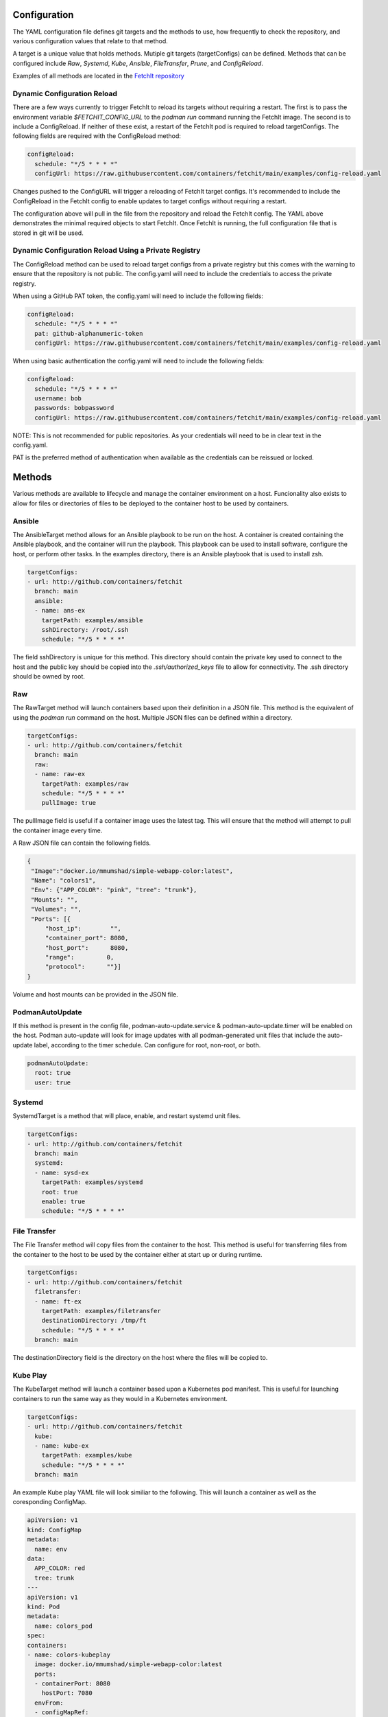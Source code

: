 Configuration
=============
The YAML configuration file defines git targets and the methods to use, how frequently to check the repository,
and various configuration values that relate to that method.

A target is a unique value that holds methods. Mutiple git targets (targetConfigs) can be defined. Methods that can be configured
include `Raw`, `Systemd`, `Kube`, `Ansible`, `FileTransfer`, `Prune`, and `ConfigReload`.

Examples of all methods are located in the `FetchIt repository <https://github.com/containers/fetchit/tree/main/examples>`_

Dynamic Configuration Reload
----------------------------

There are a few ways currently to trigger FetchIt to reload its targets without requiring a restart. The first is to
pass the environment variable `$FETCHIT_CONFIG_URL` to the `podman run` command running the FetchIt image.
The second is to include a ConfigReload. If neither of these exist, a restart of the FetchIt
pod is required to reload targetConfigs. The following fields are required with the ConfigReload method:

.. code-block:: yaml

   configReload:
     schedule: "*/5 * * * *"
     configUrl: https://raw.githubusercontent.com/containers/fetchit/main/examples/config-reload.yaml

Changes pushed to the ConfigURL will trigger a reloading of FetchIt target configs. It's recommended to include the ConfigReload
in the FetchIt config to enable updates to target configs without requiring a restart.

The configuration above will pull in the file from the repository and reload the FetchIt config. 
The YAML above demonstrates the minimal required objects to start FetchIt. Once FetchIt is running, the full configuration file 
that is stored in git will be used.

Dynamic Configuration Reload Using a Private Registry
-----------------------------------------------------

The ConfigReload method can be used to reload target configs from a private registry but this comes with the warning to ensure that
the repository is not public. The config.yaml will need to include the credentials to access the private registry.

When using a GitHub PAT token, the config.yaml will need to include the following fields:

.. code-block:: yaml

   configReload:
     schedule: "*/5 * * * *"
     pat: github-alphanumeric-token
     configUrl: https://raw.githubusercontent.com/containers/fetchit/main/examples/config-reload.yaml

When using basic authentication the config.yaml will need to include the following fields:

.. code-block:: yaml

   configReload:
     schedule: "*/5 * * * *"
     username: bob
     passwords: bobpassword
     configUrl: https://raw.githubusercontent.com/containers/fetchit/main/examples/config-reload.yaml

NOTE: This is not recommended for public repositories. As your credentials will need to be in clear text in the config.yaml.

PAT is the preferred method of authentication when available as the credentials can be reissued or locked.

Methods
=======
Various methods are available to lifecycle and manage the container environment on a host. Funcionality also exists to
allow for files or directories of files to be deployed to the container host to be used by containers.


Ansible
-------
The AnsibleTarget method allows for an Ansible playbook to be run on the host. A container is created containing the Ansible playbook, and the container will run the playbook. This playbook can be used to install software, configure the host, or perform other tasks.
In the examples directory, there is an Ansible playbook that is used to install zsh.

.. code-block:: yaml

   targetConfigs:
   - url: http://github.com/containers/fetchit
     branch: main
     ansible:
     - name: ans-ex
       targetPath: examples/ansible
       sshDirectory: /root/.ssh
       schedule: "*/5 * * * *"

The field sshDirectory is unique for this method. This directory should contain the private key used to connect to the host and the public key should be copied into the `.ssh/authorized_keys` file to allow for connectivity. The .ssh directory should be owned by root.

Raw
---
The RawTarget method will launch containers based upon their definition in a JSON file. This method is the equivalent of using the `podman run` command on the host. Multiple JSON files can be defined within a directory.

.. code-block:: yaml

   targetConfigs:
   - url: http://github.com/containers/fetchit
     branch: main
     raw:
     - name: raw-ex
       targetPath: examples/raw
       schedule: "*/5 * * * *"
       pullImage: true

The pullImage field is useful if a container image uses the latest tag. This will ensure that the method will attempt to pull the container image every time.

A Raw JSON file can contain the following fields.

.. code-block:: json

   {
    "Image":"docker.io/mmumshad/simple-webapp-color:latest",
    "Name": "colors1",
    "Env": {"APP_COLOR": "pink", "tree": "trunk"},
    "Mounts": "",
    "Volumes": "",
    "Ports": [{
        "host_ip":        "",
        "container_port": 8080,
        "host_port":      8080,
        "range":         0,
        "protocol":      ""}]
   }

Volume and host mounts can be provided in the JSON file.

PodmanAutoUpdate
-------
If this method is present in the config file, podman-auto-update.service & podman-auto-update.timer
will be enabled on the host. Podman auto-update will look for image updates with all podman-generated unit files
that include the auto-update label, according to the timer schedule. Can configure for root, non-root, or both.

.. code-block:: yaml

   podmanAutoUpdate:
     root: true
     user: true

Systemd
-------
SystemdTarget is a method that will place, enable, and restart systemd unit files.

.. code-block:: yaml

   targetConfigs:
   - url: http://github.com/containers/fetchit
     branch: main
     systemd:
     - name: sysd-ex
       targetPath: examples/systemd
       root: true
       enable: true
       schedule: "*/5 * * * *"

File Transfer
-------------
The File Transfer method will copy files from the container to the host. This method is useful for transferring files from the container to the host to be used by the container either at start up or during runtime.

.. code-block:: yaml

   targetConfigs:
   - url: http://github.com/containers/fetchit
     filetransfer:
     - name: ft-ex
       targetPath: examples/filetransfer
       destinationDirectory: /tmp/ft
       schedule: "*/5 * * * *"
     branch: main

The destinationDirectory field is the directory on the host where the files will be copied to.

Kube Play
---------
The KubeTarget method will launch a container based upon a Kubernetes pod manifest. This is useful for launching containers to run the same way as they would in a Kubernetes environment.

.. code-block:: yaml

   targetConfigs:
   - url: http://github.com/containers/fetchit
     kube:
     - name: kube-ex
       targetPath: examples/kube
       schedule: "*/5 * * * *"
     branch: main

An example Kube play YAML file will look similiar to the following. This will launch a container as well as the coresponding ConfigMap.

.. code-block:: yaml

   apiVersion: v1
   kind: ConfigMap
   metadata:
     name: env
   data:
     APP_COLOR: red
     tree: trunk
   ---
   apiVersion: v1
   kind: Pod
   metadata:
     name: colors_pod
   spec:
   containers:
   - name: colors-kubeplay
     image: docker.io/mmumshad/simple-webapp-color:latest
     ports:
     - containerPort: 8080
       hostPort: 7080
     envFrom:
     - configMapRef:
         name: env
         optional: false
